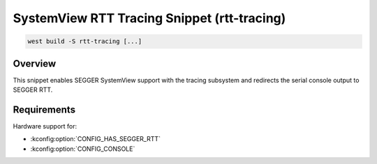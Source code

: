 .. _snippet-rtt-tracing:

SystemView RTT Tracing Snippet (rtt-tracing)
############################################

.. code-block:: console

   west build -S rtt-tracing [...]

Overview
********

This snippet enables SEGGER SystemView support with the tracing subsystem and
redirects the serial console output to SEGGER RTT.

Requirements
************

Hardware support for:

- :kconfig:option:`CONFIG_HAS_SEGGER_RTT`
- :kconfig:option:`CONFIG_CONSOLE`
